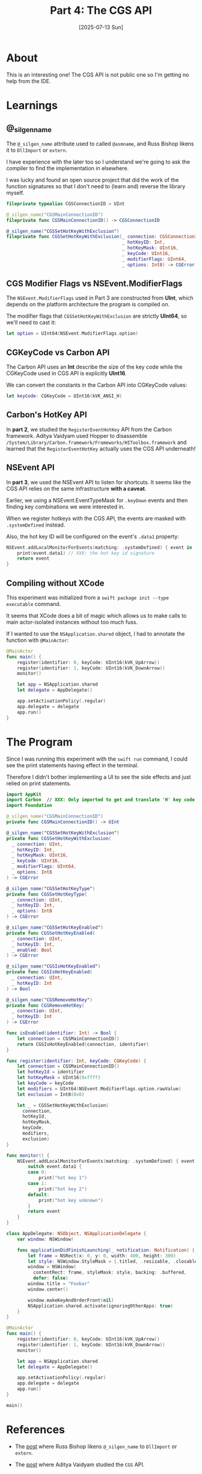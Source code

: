 #+title: Part 4: The CGS API
#+categories: swift
#+date: [2025-07-13 Sun]

* About

This is an interesting one! The CGS API is not public one so I'm getting no help
from the IDE.

* Learnings
** @_silgen_name

The ~@_silgen_name~ attribute used to called ~@asmname~, and Russ Bishop likens
it to ~DllImport~ or ~extern~.

I have experience with the later too so I understand we're going to ask the
compiler to find the implementation in elsewhere.

I was lucky and found an open source project that did the work of the function
signatures so that I don't need to (learn and) reverse the library myself.

#+begin_src swift
  fileprivate typealias CGSConnectionID = UInt

  @_silgen_name("CGSMainConnectionID")
  fileprivate func CGSMainConnectionID() -> CGSConnectionID

  @_silgen_name("CGSSetHotKeyWithExclusion")
  fileprivate func CGSSetHotKeyWithExclusion(_ connection: CGSConnectionID,
                                             _ hotKeyID: Int,
                                             _ hotKeyMask: UInt16,
                                             _ keyCode: UInt16,
                                             _ modifierFlags: UInt64,
                                             _ options: Int8) -> CGError
#+end_src

** CGS Modifier Flags vs NSEvent.ModifierFlags

The ~NSEvent.ModifierFlags~ used in Part 3 are constructed from *UInt*, which
depends on the platform architecture the program is compiled on.

The modifier flags that ~CGSSetHotKeyWithExclusion~ are strictly *UInt64*, so
we'll need to cast it:

#+begin_src swift
  let option = UInt64(NSEvent.ModifierFlags.option)
#+end_src

** CGKeyCode vs Carbon API

The Carbon API uses an *Int* describe the size of the key code while the
CGKeyCode used in CGS API is explicitly *UInt16*.

We can convert the constants in the Carbon API into CGKeyCode values:

#+begin_src swift
  let keyCode: CGKeyCode = UInt16(kVK_ANSI_H)
#+end_src

** Carbon's HotKey API

In *part 2*, we studied the ~RegisterEventHotKey~ API from the Carbon framework.
Aditya Vaidyam used Hopper to disassemble
~/System/Library/Carbon.framework/Frameworks/HIToolbox.framework~ and learned
that the ~RegisterEventHotKey~ actually uses the CGS API underneath!

** NSEvent API

In *part 3*, we used the NSEvent API to listen for shortcuts. It seems like the
CGS API relies on the same infrastructure *with a caveat*.

Earlier, we using a NSEvent.EventTypeMask for ~.keyDown~ events and then finding
key combinations we were interested in.

When we register hotkeys with the CGS API, the events are masked with
~.systemDefined~ instead.

Also, the hot key ID will be configured on the event's ~.data1~ property:

#+begin_src swift
  NSEvent.addLocalMonitorForEvents(matching: .systemDefined) { event in
      print(event.data1) // XXX: the hot key id signature
      return event
  }
#+end_src

** Compiling without XCode

This experiment was initialized from a ~swift package init --type executable~
command.

It seems that XCode does a bit of magic which allows us to make calls to main
actor-isolated instances without too much fuss.

If I wanted to use the ~NSApplication.shared~ object, I had to annotate the
function with ~@MainActor~:

#+begin_src swift
  @MainActor
  func main() {
      register(identifier: 0, keyCode: UInt16(kVK_UpArrow))
      register(identifier: 1, keyCode: UInt16(kVK_DownArrow))
      monitor()

      let app = NSApplication.shared
      let delegate = AppDelegate()

      app.setActivationPolicy(.regular)
      app.delegate = delegate
      app.run()
  }
#+end_src


* The Program

Since I was running this experiment with the ~swift run~ command, I could see
the print statements having effect in the terminal.

Therefore I didn't bother implementing a UI to see the side effects and just
relied on print statements.

#+begin_src swift
  import AppKit
  import Carbon  // XXX: Only imported to get and translate 'H' key code into CGKeyCode
  import Foundation

  @_silgen_name("CGSMainConnectionID")
  private func CGSMainConnectionID() -> UInt

  @_silgen_name("CGSSetHotKeyWithExclusion")
  private func CGSSetHotKeyWithExclusion(
    _ connection: UInt,
    _ hotKeyID: Int,
    _ hotKeyMask: UInt16,
    _ keyCode: UInt16,
    _ modifierFlags: UInt64,
    _ options: Int8
  ) -> CGError

  @_silgen_name("CGSSetHotKeyType")
  private func CGSSetHotKeyType(
    _ connection: UInt,
    _ hotKeyID: Int,
    _ options: Int8
  ) -> CGError

  @_silgen_name("CGSSetHotKeyEnabled")
  private func CGSSetHotKeyEnabled(
    _ connection: UInt,
    _ hotKeyID: Int,
    _ enabled: Bool
  ) -> CGError

  @_silgen_name("CGSIsHotKeyEnabled")
  private func CGSIsHotKeyEnabled(
    _ connection: UInt,
    _ hotKeyID: Int
  ) -> Bool

  @_silgen_name("CGSRemoveHotKey")
  private func CGSRemoveHotKey(
    _ connection: UInt,
    _ hotKeyID: Int
  ) -> CGError

  func isEnabled(identifier: Int) -> Bool {
      let connection = CGSMainConnectionID()
      return CGSIsHotKeyEnabled(connection, identifier)
  }

  func register(identifier: Int, keyCode: CGKeyCode) {
      let connection = CGSMainConnectionID()
      let hotKeyId = identifier
      let hotKeyMask = UInt16(0xffff)
      let keyCode = keyCode
      let modifiers = UInt64(NSEvent.ModifierFlags.option.rawValue)
      let exclusion = Int8(0x0)

      let _ = CGSSetHotKeyWithExclusion(
        connection,
        hotKeyId,
        hotKeyMask,
        keyCode,
        modifiers,
        exclusion)
  }

  func monitor() {
      NSEvent.addLocalMonitorForEvents(matching: .systemDefined) { event in
          switch event.data1 {
          case 0:
              print("hot key 1")
          case 1:
              print("hot key 2")
          default:
              print("hot key unknown")
          }
          return event
      }
  }

  class AppDelegate: NSObject, NSApplicationDelegate {
      var window: NSWindow!

      func applicationDidFinishLaunching(_ notification: Notification) {
          let frame = NSRect(x: 0, y: 0, width: 400, height: 300)
          let style: NSWindow.StyleMask = [.titled, .resizable, .closable]
          window = NSWindow(
            contentRect: frame, styleMask: style, backing: .buffered,
            defer: false)
          window.title = "Foobar"
          window.center()

          window.makeKeyAndOrderFront(nil)
          NSApplication.shared.activate(ignoringOtherApps: true)
      }
  }

  @MainActor
  func main() {
      register(identifier: 0, keyCode: UInt16(kVK_UpArrow))
      register(identifier: 1, keyCode: UInt16(kVK_DownArrow))
      monitor()

      let app = NSApplication.shared
      let delegate = AppDelegate()

      app.setActivationPolicy(.regular)
      app.delegate = delegate
      app.run()
  }

  main()
#+end_src

* References

- The [[http://www.russbishop.net/swift-don-t-do-this][post]] where Russ Bishop likens ~@_silgen_name~ to ~DllImport~ or ~extern~.

- The [[https://medium.com/@avaidyam/building-a-better-registereventhotkey-900afd68f11f][post]] where Aditya Vaidyam studied the ~CGS~ API.
